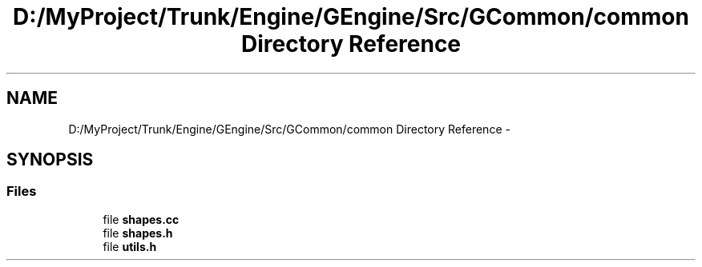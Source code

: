 .TH "D:/MyProject/Trunk/Engine/GEngine/Src/GCommon/common Directory Reference" 3 "Sat Dec 26 2015" "Version v0.1" "GEngine" \" -*- nroff -*-
.ad l
.nh
.SH NAME
D:/MyProject/Trunk/Engine/GEngine/Src/GCommon/common Directory Reference \- 
.SH SYNOPSIS
.br
.PP
.SS "Files"

.in +1c
.ti -1c
.RI "file \fBshapes\&.cc\fP"
.br
.ti -1c
.RI "file \fBshapes\&.h\fP"
.br
.ti -1c
.RI "file \fButils\&.h\fP"
.br
.in -1c
